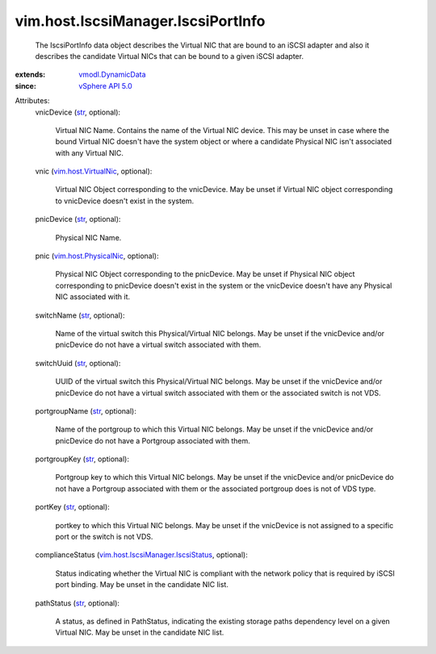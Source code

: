.. _str: https://docs.python.org/2/library/stdtypes.html

.. _vSphere API 5.0: ../../../vim/version.rst#vimversionversion7

.. _vmodl.DynamicData: ../../../vmodl/DynamicData.rst

.. _vim.host.VirtualNic: ../../../vim/host/VirtualNic.rst

.. _vim.host.PhysicalNic: ../../../vim/host/PhysicalNic.rst

.. _vim.host.IscsiManager.IscsiStatus: ../../../vim/host/IscsiManager/IscsiStatus.rst


vim.host.IscsiManager.IscsiPortInfo
===================================
  The IscsiPortInfo data object describes the Virtual NIC that are bound to an iSCSI adapter and also it describes the candidate Virtual NICs that can be bound to a given iSCSI adapter.
:extends: vmodl.DynamicData_
:since: `vSphere API 5.0`_

Attributes:
    vnicDevice (`str`_, optional):

       Virtual NIC Name. Contains the name of the Virtual NIC device. This may be unset in case where the bound Virtual NIC doesn't have the system object or where a candidate Physical NIC isn't associated with any Virtual NIC.
    vnic (`vim.host.VirtualNic`_, optional):

       Virtual NIC Object corresponding to the vnicDevice. May be unset if Virtual NIC object corresponding to vnicDevice doesn't exist in the system.
    pnicDevice (`str`_, optional):

       Physical NIC Name.
    pnic (`vim.host.PhysicalNic`_, optional):

       Physical NIC Object corresponding to the pnicDevice. May be unset if Physical NIC object corresponding to pnicDevice doesn't exist in the system or the vnicDevice doesn't have any Physical NIC associated with it.
    switchName (`str`_, optional):

       Name of the virtual switch this Physical/Virtual NIC belongs. May be unset if the vnicDevice and/or pnicDevice do not have a virtual switch associated with them.
    switchUuid (`str`_, optional):

       UUID of the virtual switch this Physical/Virtual NIC belongs. May be unset if the vnicDevice and/or pnicDevice do not have a virtual switch associated with them or the associated switch is not VDS.
    portgroupName (`str`_, optional):

       Name of the portgroup to which this Virtual NIC belongs. May be unset if the vnicDevice and/or pnicDevice do not have a Portgroup associated with them.
    portgroupKey (`str`_, optional):

       Portgroup key to which this Virtual NIC belongs. May be unset if the vnicDevice and/or pnicDevice do not have a Portgroup associated with them or the associated portgroup does is not of VDS type.
    portKey (`str`_, optional):

       portkey to which this Virtual NIC belongs. May be unset if the vnicDevice is not assigned to a specific port or the switch is not VDS.
    complianceStatus (`vim.host.IscsiManager.IscsiStatus`_, optional):

       Status indicating whether the Virtual NIC is compliant with the network policy that is required by iSCSI port binding. May be unset in the candidate NIC list.
    pathStatus (`str`_, optional):

       A status, as defined in PathStatus, indicating the existing storage paths dependency level on a given Virtual NIC. May be unset in the candidate NIC list.
